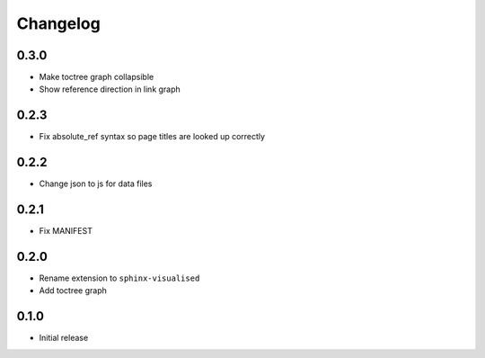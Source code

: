 Changelog
=========

0.3.0
-----

- Make toctree graph collapsible
- Show reference direction in link graph

0.2.3
-----

- Fix absolute_ref syntax so page titles are looked up correctly

0.2.2
-----

- Change json to js for data files

0.2.1
-----

- Fix MANIFEST

0.2.0
-----

- Rename extension to ``sphinx-visualised``
- Add toctree graph

0.1.0
-----

- Initial release

